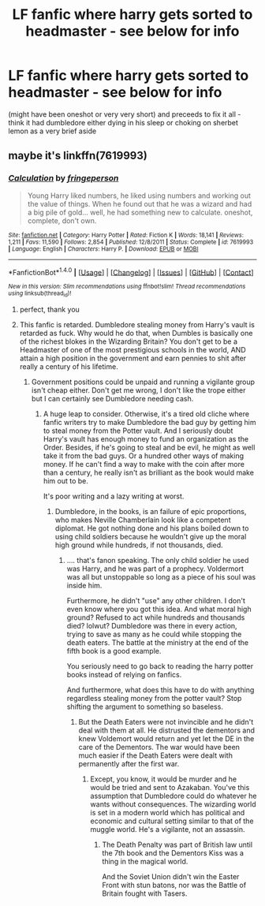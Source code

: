 #+TITLE: LF fanfic where harry gets sorted to headmaster - see below for info

* LF fanfic where harry gets sorted to headmaster - see below for info
:PROPERTIES:
:Author: glp1992
:Score: 8
:DateUnix: 1516537762.0
:DateShort: 2018-Jan-21
:FlairText: Request
:END:
(might have been oneshot or very very short) and preceeds to fix it all - think it had dumbledore either dying in his sleep or choking on sherbet lemon as a very brief aside


** maybe it's linkffn(7619993)
:PROPERTIES:
:Author: Suvian
:Score: 7
:DateUnix: 1516542365.0
:DateShort: 2018-Jan-21
:END:

*** [[http://www.fanfiction.net/s/7619993/1/][*/Calculation/*]] by [[https://www.fanfiction.net/u/1424477/fringeperson][/fringeperson/]]

#+begin_quote
  Young Harry liked numbers, he liked using numbers and working out the value of things. When he found out that he was a wizard and had a big pile of gold... well, he had something new to calculate. oneshot, complete, don't own.
#+end_quote

^{/Site/: [[http://www.fanfiction.net/][fanfiction.net]] *|* /Category/: Harry Potter *|* /Rated/: Fiction K *|* /Words/: 18,141 *|* /Reviews/: 1,211 *|* /Favs/: 11,590 *|* /Follows/: 2,854 *|* /Published/: 12/8/2011 *|* /Status/: Complete *|* /id/: 7619993 *|* /Language/: English *|* /Characters/: Harry P. *|* /Download/: [[http://www.ff2ebook.com/old/ffn-bot/index.php?id=7619993&source=ff&filetype=epub][EPUB]] or [[http://www.ff2ebook.com/old/ffn-bot/index.php?id=7619993&source=ff&filetype=mobi][MOBI]]}

--------------

*FanfictionBot*^{1.4.0} *|* [[[https://github.com/tusing/reddit-ffn-bot/wiki/Usage][Usage]]] | [[[https://github.com/tusing/reddit-ffn-bot/wiki/Changelog][Changelog]]] | [[[https://github.com/tusing/reddit-ffn-bot/issues/][Issues]]] | [[[https://github.com/tusing/reddit-ffn-bot/][GitHub]]] | [[[https://www.reddit.com/message/compose?to=tusing][Contact]]]

^{/New in this version: Slim recommendations using/ ffnbot!slim! /Thread recommendations using/ linksub(thread_id)!}
:PROPERTIES:
:Author: FanfictionBot
:Score: 4
:DateUnix: 1516542390.0
:DateShort: 2018-Jan-21
:END:

**** perfect, thank you
:PROPERTIES:
:Author: glp1992
:Score: 3
:DateUnix: 1516546862.0
:DateShort: 2018-Jan-21
:END:


**** This fanfic is retarded. Dumbledore stealing money from Harry's vault is retarded as fuck. Why would he do that, when Dumbles is basically one of the richest blokes in the Wizarding Britain? You don't get to be a Headmaster of one of the most prestigious schools in the world, AND attain a high position in the government and earn pennies to shit after really a century of his lifetime.
:PROPERTIES:
:Author: Cancelled_for_A
:Score: 1
:DateUnix: 1516602161.0
:DateShort: 2018-Jan-22
:END:

***** Government positions could be unpaid and running a vigilante group isn't cheap either. Don't get me wrong, I don't like the trope either but I can certainly see Dumbledore needing cash.
:PROPERTIES:
:Author: Hellstrike
:Score: 3
:DateUnix: 1516608921.0
:DateShort: 2018-Jan-22
:END:

****** A huge leap to consider. Otherwise, it's a tired old cliche where fanfic writers try to make Dumbledore the bad guy by getting him to steal money from the Potter vault. And I seriously doubt Harry's vault has enough money to fund an organization as the Order. Besides, if he's going to steal and be evil, he might as well take it from the bad guys. Or a hundred other ways of making money. If he can't find a way to make with the coin after more than a century, he really isn't as brilliant as the book would make him out to be.

It's poor writing and a lazy writing at worst.
:PROPERTIES:
:Author: Cancelled_for_A
:Score: 2
:DateUnix: 1516615099.0
:DateShort: 2018-Jan-22
:END:

******* Dumbledore, in the books, is an failure of epic proportions, who makes Neville Chamberlain look like a competent diplomat. He got nothing done and his plans boiled down to using child soldiers because he wouldn't give up the moral high ground while hundreds, if not thousands, died.
:PROPERTIES:
:Author: Hellstrike
:Score: 1
:DateUnix: 1516618142.0
:DateShort: 2018-Jan-22
:END:

******** .... that's fanon speaking. The only child soldier he used was Harry, and he was part of a prophecy. Voldermort was all but unstoppable so long as a piece of his soul was inside him.

Furthermore, he didn't "use" any other children. I don't even know where you got this idea. And what moral high ground? Refused to act while hundreds and thousands died? lolwut? Dumbledore was there in every action, trying to save as many as he could while stopping the death eaters. The battle at the ministry at the end of the fifth book is a good example.

You seriously need to go back to reading the harry potter books instead of relying on fanfics.

And furthermore, what does this have to do with anything regardless stealing money from the potter vault? Stop shifting the argument to something so baseless.
:PROPERTIES:
:Author: Cancelled_for_A
:Score: 3
:DateUnix: 1516646385.0
:DateShort: 2018-Jan-22
:END:

********* But the Death Eaters were not invincible and he didn't deal with them at all. He distrusted the dementors and knew Voldemort would return and yet let the DE in the care of the Dementors. The war would have been much easier if the Death Eaters were dealt with permanently after the first war.
:PROPERTIES:
:Author: Hellstrike
:Score: 1
:DateUnix: 1516648389.0
:DateShort: 2018-Jan-22
:END:

********** Except, you know, it would be murder and he would be tried and sent to Azakaban. You've this assumption that Dumbledore could do whatever he wants without consequences. The wizarding world is set in a modern world which has political and economic and cultural setting similar to that of the muggle world. He's a vigilante, not an assassin.
:PROPERTIES:
:Author: Cancelled_for_A
:Score: 2
:DateUnix: 1516683322.0
:DateShort: 2018-Jan-23
:END:

*********** The Death Penalty was part of British law until the 7th book and the Dementors Kiss was a thing in the magical world.

And the Soviet Union didn't win the Easter Front with stun batons, nor was the Battle of Britain fought with Tasers.
:PROPERTIES:
:Author: Hellstrike
:Score: 1
:DateUnix: 1516691643.0
:DateShort: 2018-Jan-23
:END:
